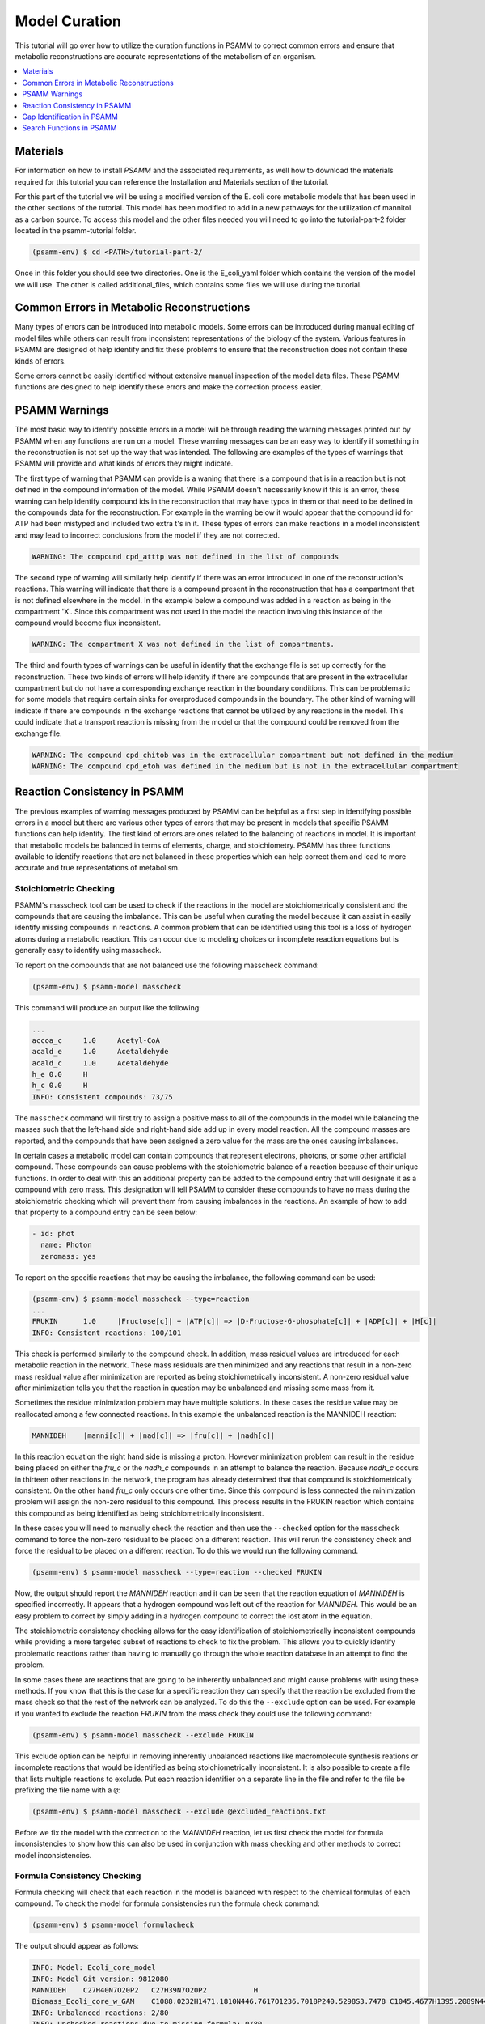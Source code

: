 
Model Curation
==============

This tutorial will go over how to utilize the curation functions in PSAMM
to correct common errors and ensure that metabolic reconstructions are
accurate representations of the metabolism of an organism.

.. contents::
   :depth: 1
   :local:



Materials
---------

For information on how to install `PSAMM` and the associated requirements, as well
how to download the materials required for this tutorial you can reference the
Installation and Materials section of the tutorial.

For this part of the tutorial we will be using a modified version of the E. coli
core metabolic models that has been used in the other sections of the tutorial.
This model has been modified to add in a new pathways for the utilization of
mannitol as a carbon source. To access this model and the other files needed you
will need to go into the tutorial-part-2 folder located in the psamm-tutorial folder.

.. code-block:: shell

    (psamm-env) $ cd <PATH>/tutorial-part-2/

Once in this folder you should see two directories. One is the E_coli_yaml folder which
contains the version of the model we will use. The other is called additional_files, which
contains some files we will use during the tutorial.


Common Errors in Metabolic Reconstructions
------------------------------------------

Many types of errors can be introduced into metabolic models. Some errors
can be introduced during manual editing of model files while others can result
from inconsistent representations of the biology of the system. Various features
in PSAMM are designed ot help identify and fix these problems to ensure that
the reconstruction does not contain these kinds of errors.

Some errors cannot be easily identified without extensive manual inspection of
the model data files. These PSAMM functions are designed to help identify these
errors and make the correction process easier.

PSAMM Warnings
--------------

The most basic way to identify possible errors in a model will be through
reading the warning messages printed out by PSAMM when any functions are run
on a model. These warning messages can be an easy way to identify if something
in the reconstruction is not set up the way that was intended. The following
are examples of the types of warnings that PSAMM will provide and what kinds of
errors they might indicate.

The first type of warning that PSAMM can provide is a waning that there is a
compound that is in a reaction but is not defined in the compound information
of the model. While PSAMM doesn't necessarily know if this is an error,
these warning can help identify compound ids in the reconstruction that
may have typos in them or that need to be defined in the compounds data
for the reconstruction. For example in the warning below it would appear that
the compound id for ATP had been mistyped and included two extra t's in it.
These types of errors can make reactions in a model inconsistent and may lead
to incorrect conclusions from the model if they are not corrected.

.. code-block:: shell

    WARNING: The compound cpd_atttp was not defined in the list of compounds

The second type of warning will similarly help identify if there was an error
introduced in one of the reconstruction's reactions. This warning will indicate
that there is a compound present in the reconstruction that has a compartment that
is not defined elsewhere in the model. In the example below a compound was added in
a reaction as being in the compartment 'X'. Since this compartment was not used in the
model the reaction involving this instance of the compound would become flux inconsistent.

.. code-block:: shell

    WARNING: The compartment X was not defined in the list of compartments.

The third and fourth types of warnings can be useful in identify that the exchange file
is set up correctly for the reconstruction. These two kinds of errors will help identify if
there are compounds that are present in the extracellular compartment but do not have a corresponding
exchange reaction in the boundary conditions. This can be problematic for some models that require certain
sinks for overproduced compounds in the boundary. The other kind of warning will indicate if there are
compounds in the exchange reactions that cannot be utilized by any reactions in the model. This could
indicate that a transport reaction is missing from the model or that the compound could be removed
from the exchange file.

.. code-block:: shell

    WARNING: The compound cpd_chitob was in the extracellular compartment but not defined in the medium
    WARNING: The compound cpd_etoh was defined in the medium but is not in the extracellular compartment

Reaction Consistency in PSAMM
-----------------------------

The previous examples of warning messages produced by PSAMM can be helpful as a first step in identifying
possible errors in a model but there are various other types of errors that may be present in models that
specific PSAMM functions can help identify. The first kind of errors are ones related to the balancing of
reactions in model. It is important that metabolic models be balanced in terms of elements, charge, and
stoichiometry. PSAMM has three functions available to identify reactions that are not balanced
in these properties which can help correct them and lead to more accurate and true representations of
metabolism.

Stoichiometric Checking
~~~~~~~~~~~~~~~~~~~~~~~

PSAMM's masscheck tool can be used to check if the reactions in the model are
stoichiometrically consistent and the compounds that are causing the imbalance.
This can be useful when curating the model
because it can assist in easily identify missing compounds in reactions.
A common problem that can be identified using this tool is a loss of
hydrogen atoms during a metabolic reaction. This can occur due to modeling
choices or incomplete reaction equations but is generally easy to identify
using masscheck.

To report on the compounds that are not balanced use the following masscheck
command:

.. code-block:: shell

    (psamm-env) $ psamm-model masscheck

This command will produce an output like the following:

.. code-block:: shell

    ...
    accoa_c	1.0	Acetyl-CoA
    acald_e	1.0	Acetaldehyde
    acald_c	1.0	Acetaldehyde
    h_e	0.0	H
    h_c	0.0	H
    INFO: Consistent compounds: 73/75

The ``masscheck`` command will first try to assign a positive mass to all of
the compounds in the model while balancing the masses such that the left-hand
side and right-hand side add up in every model reaction. All the compound
masses are reported, and the compounds that have been assigned a zero value for
the mass are the ones causing imbalances.

In certain cases a metabolic model can contain compounds that represent electrons,
photons, or some other artificial compound. These compounds can cause problems with
the stoichiometric balance of a reaction because of their unique functions. In order
to deal with this an additional property can be added to the compound entry that
will designate it as a compound with zero mass. This designation will tell PSAMM
to consider these compounds to have no mass during the stoichiometric checking which
will prevent them from causing imbalances in the reactions. An example of how to add
that property to a compound entry can be seen below:

.. code-block:: yaml

    - id: phot
      name: Photon
      zeromass: yes

To report on the specific reactions that may be causing the imbalance, the
following command can be used:

.. code-block:: shell

    (psamm-env) $ psamm-model masscheck --type=reaction
    ...
    FRUKIN	1.0	|Fructose[c]| + |ATP[c]| => |D-Fructose-6-phosphate[c]| + |ADP[c]| + |H[c]|
    INFO: Consistent reactions: 100/101

This check is performed similarly to the compound check. In addition, mass
residual values are introduced for each metabolic reaction in the network.
These mass residuals are then minimized and any reactions that result in a
non-zero mass residual value after minimization are reported as being
stoichiometrically inconsistent. A non-zero residual value after minimization
tells you that the reaction in question may be unbalanced and missing
some mass from it.

Sometimes the residue minimization problem may have multiple solutions. In
these cases the residue value may be reallocated among a few connected
reactions. In this example the unbalanced reaction is the MANNIDEH reaction:

.. code-block:: shell

    MANNIDEH    |manni[c]| + |nad[c]| => |fru[c]| + |nadh[c]|

In this reaction equation the right hand side is missing a proton. However
minimization problem can result in the residue being placed on either the
`fru_c` or the `nadh_c` compounds in an attempt to balance the reaction.
Because `nadh_c` occurs in thirteen other reactions in the network, the
program has already determined that that compound is stoichiometrically
consistent. On the other hand `fru_c` only occurs one other time. Since
this compound is less connected the minimization problem will assign the
non-zero residual to this compound. This process results in the FRUKIN reaction
which contains this compound as being identified as being stoichiometrically
inconsistent.

In these cases you will need to manually check the reaction and then use
the ``--checked`` option for the ``masscheck`` command to force the non-zero
residual to be placed on a different reaction. This will rerun the consistency
check and force the residual to be placed on a different reaction. To do this
we would run the following command.

.. code-block:: shell

    (psamm-env) $ psamm-model masscheck --type=reaction --checked FRUKIN

Now, the output should report the `MANNIDEH` reaction and it can be seen that
the reaction equation of `MANNIDEH` is specified incorrectly. It appears that a
hydrogen compound was left out of the reaction for `MANNIDEH`. This would be an
easy problem to correct by simply adding in a hydrogen compound to correct the
lost atom in the equation.

The stoichiometric consistency checking allows for the easy identification of
stoichiometrically inconsistent compounds while providing a more targeted subset
of reactions to check to fix the problem. This allows you to quickly identify
problematic reactions rather than having to manually go through the whole
reaction database in an attempt to find the problem.

In some cases there are reactions that are going to be inherently unbalanced
and might cause problems with using these methods. If you know that this is the
case for a specific reaction they can specify that the reaction be excluded
from the mass check so that the rest of the network can be analyzed. To do this
the ``--exclude`` option can be used. For example if you wanted to exclude the
reaction `FRUKIN` from the mass check they could use the following command:

.. code-block:: shell

    (psamm-env) $ psamm-model masscheck --exclude FRUKIN

This exclude option can be helpful in removing inherently unbalanced reactions
like macromolecule synthesis reations or incomplete reactions that would be
identified as being stoichiometrically inconsistent. It is also possible to
create a file that lists multiple reactions to exclude. Put each reaction
identifier on a separate line in the file and refer to the file be prefixing
the file name with a ``@``:

.. code-block:: shell

    (psamm-env) $ psamm-model masscheck --exclude @excluded_reactions.txt

Before we fix the model with the correction to the `MANNIDEH` reaction, let us
first check the model for formula inconsistencies to show how this can also be
used in conjunction with mass checking and other methods to correct model
inconsistencies.

Formula Consistency Checking
~~~~~~~~~~~~~~~~~~~~~~~~~~~~

Formula checking will check that each reaction in the model is balanced
with respect to the chemical formulas of each compound. To check the model
for formula consistencies run the formula check command:

.. code-block:: shell

    (psamm-env) $ psamm-model formulacheck

The output should appear as follows:

.. code-block:: shell

    INFO: Model: Ecoli_core_model
    INFO: Model Git version: 9812080
    MANNIDEH	C27H40N7O20P2	C27H39N7O20P2		H
    Biomass_Ecoli_core_w_GAM	C1088.0232H1471.1810N446.7617O1236.7018P240.5298S3.7478	C1045.4677H1395.2089N441.3089O1189.0281P236.8511S3.7478		C42.5555H75.9721N5.4528O47.6737P3.6787
    INFO: Unbalanced reactions: 2/80
    INFO: Unchecked reactions due to missing formula: 0/80

In this case two reactions are identified in the model as being unbalanced.
The biomass objective function, `Biomass_Ecoli_core_w_GAM`, and the
reaction that was previously identified through masscheck as being
unbalanced, `MANNIDEH`. In the case of the objective function this is
imbalanced due to the formulation of the objective function. The reaction
functions as a sink for the compounds required for growth and only outputs
depleted energy compounds. This leads to it being inherently formula
imbalanced but it is a necessary feature of the model. The other reaction
is `MANNIDEH`. It can be seen that the total number of atoms on each side
does not match up. PSAMM also outputs what atoms would be needed to balance
the reaction on both sides. In this case there is a missing hydrogen atom
on the right side of the equation. This can be easily rectified by adding
in the missing hydrogen. To do this correction in this tutorial, you
can copy a fixed version of the mannitol pathway from the additional files
folder using the following command:

.. code-block:: shell

    (psamm-env) $ cp ../additional_files/mannitol_pathway_v2.yaml mannitol_pathway.yaml

Once that problem with the new reaction is fixed the model will pass both the
formula check and mass check.

Charge Consistency Checking
~~~~~~~~~~~~~~~~~~~~~~~~~~~

The charge consistency function is similar to the formula consistency function
but instead of using the chemical formulas for the compounds, PSAMM
will use the assigned
charges that are designated in the compounds file and check that these
charges are balanced on both sides of the reaction.

To run a charge consistency check on the model use the chargecheck command:

.. code-block:: shell

    (psamm-env) $ psamm-model chargecheck

This `E. coli` SBML model does not contain charge information for the
compounds. A sample output is provided below to show what the results would
look like for a charge imbalanced model. The output from the charge check will
display any reactions that are charge imbalanced and show what the imbalance is
and then show the reaction equation. This can be used to quickly check for any
missed inconsistencies and identify reactions and compounds that should be
looked at more closely to confirm their correctness.

.. code-block:: shell

    ...
    rxn12510	1.0	|ATP[c]| + |Pantothenate[c]| => |4-phosphopantothenate[c]| + |H+[c]| + |ADP[c]|
    rxn12825	4.0	|hemeO[c]| + |H2O[c]| => |Heme[c]| + (4) |H+[c]|
    rxn13643	1.0	|ADP-glucose[c]| => |Glycogen[c]| + |H+[c]| + |ADP[c]|
    rxn13710	6.0	(5) |D-Glucose[c]| + (4) |ATP[c]| => |Glycogen[c]| + (4) |H+[c]| + (4) |Phosphate[c]| + (4) |H2O[c]| + |ADP[c]|
    INFO: Unbalanced reactions: 94/1093
    INFO: Unchecked reactions due to missing charge: 0/1093

Flux Consistency Checking
~~~~~~~~~~~~~~~~~~~~~~~~~

The flux consistency checking function can be used to identify reactions that
cannot carry flux in the model. This tool can be used as a curation tool as
well as an analysis tool. In this tutorial it will be highlighted for the
curation aspects and later its use in flux analysis will be demonstrated.

To run a flux consistency check on the model use the ``fluxcheck`` command:

.. code-block:: shell

    (psamm-env) $ psamm-model fluxcheck --unrestricted

The unrestricted option with the command will tell PSAMM to
remove any limits on the exchange reactions. This will tell you which
reactions in the model can carry flux if the model is given all compounds in
the media freely. This can be helpful for identifying which reactions may not
be linked to other parts of the metabolism and can be helpful in identifying
gaps in the model. In this case it can be seen that no reactions were identified
as being inconsistent.

In some situations there are pathways that might be
modeled but not necessarily connected to the other aspects of metabolism.
A common occurrence of this is with vitamin biosynthesis pathways that are
not incorporated into the biomass in the model. ``fluxcheck`` will identify
these as being flux inconsistent but the modeler will need to identify if this
is due to incomplete information on the pathways or if it is due to some
error in the formulation of the reactions.

PSAMM will tell you how many exchange reactions cannot be used as well
as how many internal model reactions cannot carry flux. PSAMM will also
list the reactions and the equations for the reactions to make curation of
these reactions easier.

Above the ``fluxcheck`` command was used with the --unrestricted option which
allowed the exchange reactions to all be active. This command can also be
used to see what reactions cannot carry flux when specific media are
supplied. To run this command on the network with the media that is
specified in the media file run the following command:

.. code-block:: shell

    (psamm-env) $ psamm-model fluxcheck
    INFO: Model: Ecoli_core_model
    INFO: Model Git version: 9812080
    INFO: Using flux bounds to determine consistency.
    ...
    EX_fru_e	|D-Fructose[e]| <=>
    EX_fum_e	|Fumarate[e]| <=>
    EX_glc_e	|D-Glucose[e]| <=>
    EX_gln_L_e	|L-Glutamine[e]| <=>
    EX_mal_L_e	|L-Malate[e]| <=>
    FRUpts2	|D-Fructose[e]| + |Phosphoenolpyruvate[c]| => |D-Fructose-6-phosphate[c]| + |Pyruvate[c]|
    FUMt2_2	(2) |H[e]| + |Fumarate[e]| => (2) |H[c]| + |Fumarate[c]|
    GLCpts	|Phosphoenolpyruvate[c]| + |D-Glucose[e]| => |Pyruvate[c]| + |D-Glucose-6-phosphate[c]|
    GLNabc	|ATP[c]| + |L-Glutamine[e]| + |H2O[c]| => |L-Glutamine[c]| + |ADP[c]| + |H[c]| + |Phosphate[c]|
    MALt2_2	|L-Malate[e]| + (2) |H[e]| => |L-Malate[c]| + (2) |H[c]|
    INFO: Model has 5/80 inconsistent internal reactions (0 disabled by user)
    INFO: Model has 5/21 inconsistent exchange reactions (0 disabled by user)

In this case it can be seen that there are various exchange reactions
blocked as well as various internal reactions related to other carbon
metabolic pathways. The current model should only be supplying mannitol
as a carbon source and this would mean that these other carbon pathways
would be blocked in this condition. In this way, you can use the ``fluxcheck``
command to see what reactions are specific to certain metabolic pathways and
environmental conditions.



Gap Identification in PSAMM
---------------------------

In addition to inconsistencies found within individual reactions there can also be
global inconsistencies for the reactions within a metabolic network. These include
metabolites that can be produced but not consumed, ones that can be consumed by reactions
but are not produced, and reactions that cannot carry flux in a model. PSAMM includes various
functions for the identification of these features in a network including the functions ``gapcheck`` and
``fluxcheck``. Additionally the functions ``gapfill`` and ``fastgapfill`` can be used to help
fill these gaps that are present through the introduction of additional reactions into the network.

Gapcheck in PSAMM
~~~~~~~~~~~~~~~~~

The ``gapcheck`` function in psamm can be used to identify dead end metabolites in a metabolic network.
These dead end metabolites are compounds in the metabolic model that can either be produced but not consumed
or ones that can be consumed but not produced. Reactions that contain these compounds cannot carry flux within
a model and are often the result of knowledge gaps in our understanding of metabolic networks.

The ``gapcheck`` function allows the use of three methods for the identification of these dead end metabolites
within a metabolic network. These are the ``prodcheck``, ``concheck``, and ``gapfind`` methods.

The ``prodcheck`` method is the most straightforward of these methods and can be used to identify any
compounds that cannot be produced in the metabolic network. Will iterate through the reactions in a network
and maximize each one. If the reaction can carry a flux then the metabolites involved in the reaction
are not considered to be blocked.

To use this function the following command can be run:

.. code-block:: shell

    (psamm-env) $ psamm-model gapcheck --method prodcheck

The function will produce output like the following that lists out any metabolites in the
model that cannot be produced in this condition:

.. code-block:: shell

    fru[e]	D-Fructose
    fum[e]	Fumarate
    glc_D[e]	D-Glucose
    gln_L[e]	L-Glutamine
    mal_L[e]	L-Malate
    INFO: Blocked compounds: 5


This result indicates that the following metabolites currently cannot be produced in the model.
This only tells part of the story though as this function was run with the defined media that
was set for the model. As a result there are gaps identified like, '', that can be produced in other
conditions. To do a global check using this function on the model without restrictions on the media
the following command can be used:

.. code-block:: shell

    (psamm-env) $ psamm-model gapcheck --method prodcheck --unrestricted-exchange

The unrestricted tag in this function will allow temporarily set all of the exchange
reaction bounds to be -1000 to 1000 allowing all nutrients to be either taken up or produced.
gap-checking in this condition will allow for the identification of gaps that are not media dependent
and may instead be the result of incomplete pathways and knowledge gaps.


The second method implemented in the ``gapcheck`` function is the ``sinkcheck`` method. This method is similar to
``prodcheck`` but is implemented in a way where the flux through each introduced sink for a compound is maximized.
This ensures that the metabolite can be produced in excess from the network for it to not be considered a dead end
metabolite.

.. code-block:: shell

    (psamm-env) $ psamm-model gapcheck --method sinkcheck --unrestricted-exchange


The last method implemented in the ``gapcheck`` function is the ``gapfind`` method. This method is an implementation
of a previously published method to identify gaps in metabolic networks "Include CITATION HERE". This method will use
a network based optimization to identify metabolites with no production pathways present.

.. code-block:: shell

    (psamm-env) $ psamm-model gapcheck --method gapfind --unrestricted-exchange

These methods included in the ``gapcheck`` function can be used to identify various kinds of
'gaps' in a metabolic model network. `PSAMM` also includes two functions for filling these gaps
through the addition of artificial reactions or reactions from an supplied database. The
functions ``gapfill`` and ``fastgapfill`` can be 

Search Functions in PSAMM
-------------------------

``psamm-model`` includes a search function that can be used to search the model
information for specific compounds or reactions. To do this the search function
can be used. This can be used for various search methods. For example to search
for the compound named fructose the following command can be used:

.. code-block:: shell

    (psamm-env) $ psamm-model search compound --name 'Fructose'
    INFO: Model: Ecoli_core_model
    INFO: Model Git version: db22229
    id: fru_c
    formula: C6H12O6
    name: Fructose
    Defined in ./compounds.yaml:?:?

To do the same search but instead use the compound ID the following command can
be used:

.. code-block:: shell

    (psamm-env) $ psamm-model search compound --id 'fru_c'

These searches will result in a printout of the relevant information contained
within the model about these compounds. In a similar way reactions can also be
searched. For example to search for a reaction by a specific ID the following
command can be used:

.. code-block:: shell

    (psamm-env) $ psamm-model search reaction --id 'FRUKIN'

Or to search for all reactions that include a specific compound the following
command can be used:

.. code-block:: shell

    (psamm-env) $ psamm-model search reaction --compound 'manni[c]'